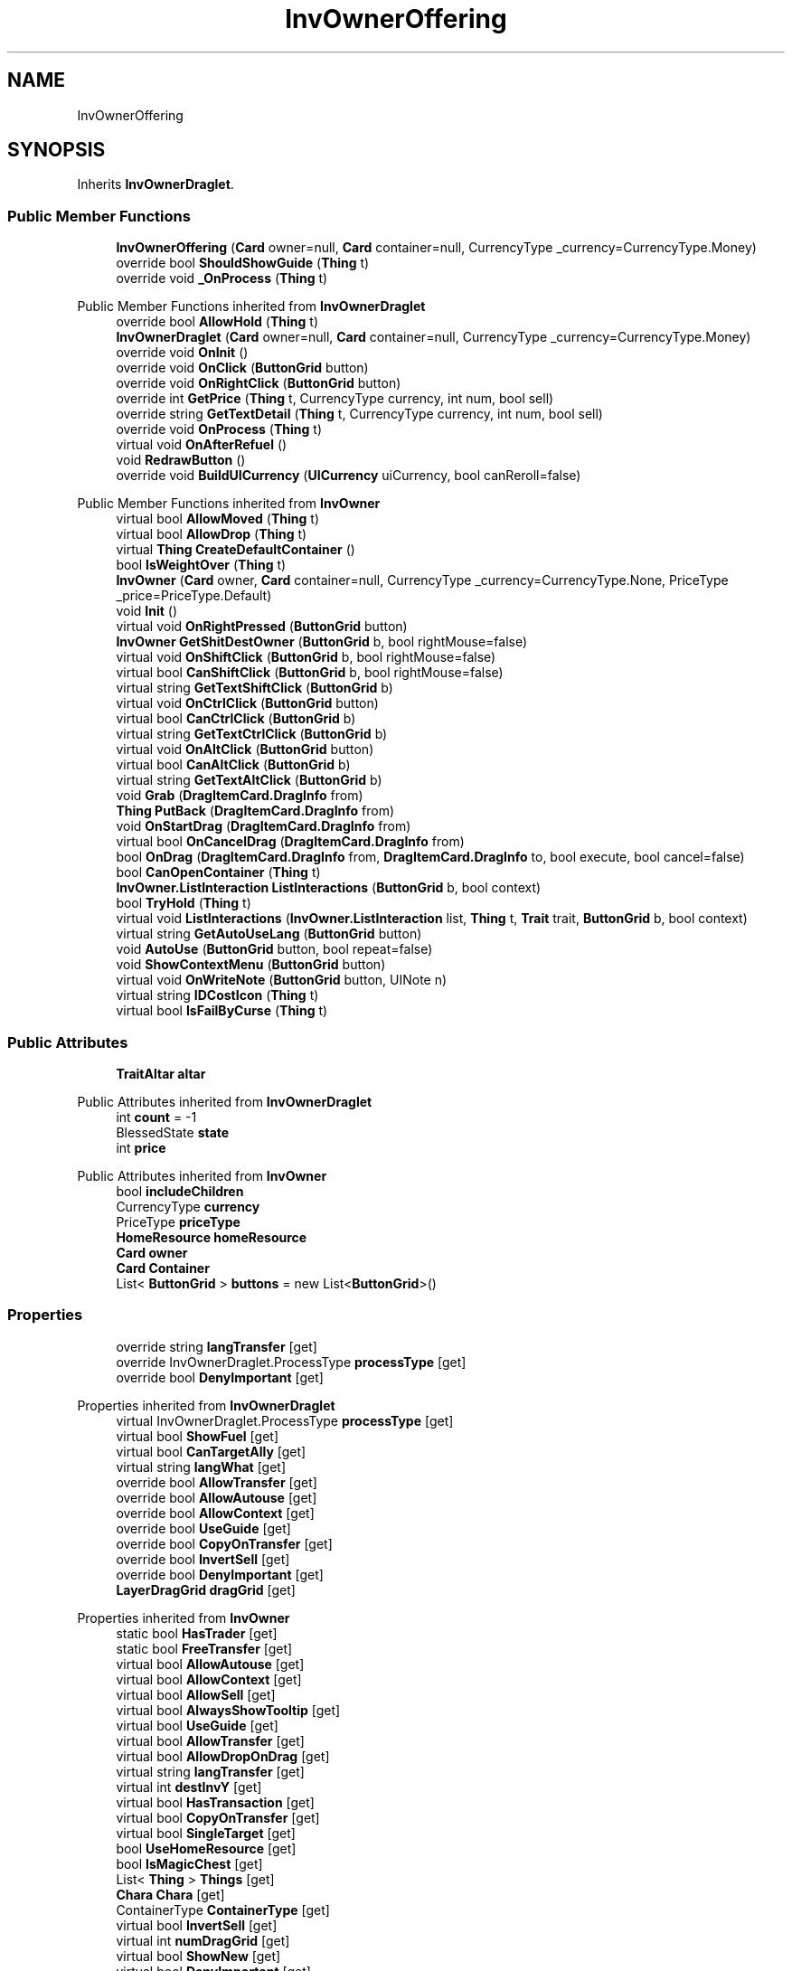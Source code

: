 .TH "InvOwnerOffering" 3 "Elin Modding Docs Doc" \" -*- nroff -*-
.ad l
.nh
.SH NAME
InvOwnerOffering
.SH SYNOPSIS
.br
.PP
.PP
Inherits \fBInvOwnerDraglet\fP\&.
.SS "Public Member Functions"

.in +1c
.ti -1c
.RI "\fBInvOwnerOffering\fP (\fBCard\fP owner=null, \fBCard\fP container=null, CurrencyType _currency=CurrencyType\&.Money)"
.br
.ti -1c
.RI "override bool \fBShouldShowGuide\fP (\fBThing\fP t)"
.br
.ti -1c
.RI "override void \fB_OnProcess\fP (\fBThing\fP t)"
.br
.in -1c

Public Member Functions inherited from \fBInvOwnerDraglet\fP
.in +1c
.ti -1c
.RI "override bool \fBAllowHold\fP (\fBThing\fP t)"
.br
.ti -1c
.RI "\fBInvOwnerDraglet\fP (\fBCard\fP owner=null, \fBCard\fP container=null, CurrencyType _currency=CurrencyType\&.Money)"
.br
.ti -1c
.RI "override void \fBOnInit\fP ()"
.br
.ti -1c
.RI "override void \fBOnClick\fP (\fBButtonGrid\fP button)"
.br
.ti -1c
.RI "override void \fBOnRightClick\fP (\fBButtonGrid\fP button)"
.br
.ti -1c
.RI "override int \fBGetPrice\fP (\fBThing\fP t, CurrencyType currency, int num, bool sell)"
.br
.ti -1c
.RI "override string \fBGetTextDetail\fP (\fBThing\fP t, CurrencyType currency, int num, bool sell)"
.br
.ti -1c
.RI "override void \fBOnProcess\fP (\fBThing\fP t)"
.br
.ti -1c
.RI "virtual void \fBOnAfterRefuel\fP ()"
.br
.ti -1c
.RI "void \fBRedrawButton\fP ()"
.br
.ti -1c
.RI "override void \fBBuildUICurrency\fP (\fBUICurrency\fP uiCurrency, bool canReroll=false)"
.br
.in -1c

Public Member Functions inherited from \fBInvOwner\fP
.in +1c
.ti -1c
.RI "virtual bool \fBAllowMoved\fP (\fBThing\fP t)"
.br
.ti -1c
.RI "virtual bool \fBAllowDrop\fP (\fBThing\fP t)"
.br
.ti -1c
.RI "virtual \fBThing\fP \fBCreateDefaultContainer\fP ()"
.br
.ti -1c
.RI "bool \fBIsWeightOver\fP (\fBThing\fP t)"
.br
.ti -1c
.RI "\fBInvOwner\fP (\fBCard\fP owner, \fBCard\fP container=null, CurrencyType _currency=CurrencyType\&.None, PriceType _price=PriceType\&.Default)"
.br
.ti -1c
.RI "void \fBInit\fP ()"
.br
.ti -1c
.RI "virtual void \fBOnRightPressed\fP (\fBButtonGrid\fP button)"
.br
.ti -1c
.RI "\fBInvOwner\fP \fBGetShitDestOwner\fP (\fBButtonGrid\fP b, bool rightMouse=false)"
.br
.ti -1c
.RI "virtual void \fBOnShiftClick\fP (\fBButtonGrid\fP b, bool rightMouse=false)"
.br
.ti -1c
.RI "virtual bool \fBCanShiftClick\fP (\fBButtonGrid\fP b, bool rightMouse=false)"
.br
.ti -1c
.RI "virtual string \fBGetTextShiftClick\fP (\fBButtonGrid\fP b)"
.br
.ti -1c
.RI "virtual void \fBOnCtrlClick\fP (\fBButtonGrid\fP button)"
.br
.ti -1c
.RI "virtual bool \fBCanCtrlClick\fP (\fBButtonGrid\fP b)"
.br
.ti -1c
.RI "virtual string \fBGetTextCtrlClick\fP (\fBButtonGrid\fP b)"
.br
.ti -1c
.RI "virtual void \fBOnAltClick\fP (\fBButtonGrid\fP button)"
.br
.ti -1c
.RI "virtual bool \fBCanAltClick\fP (\fBButtonGrid\fP b)"
.br
.ti -1c
.RI "virtual string \fBGetTextAltClick\fP (\fBButtonGrid\fP b)"
.br
.ti -1c
.RI "void \fBGrab\fP (\fBDragItemCard\&.DragInfo\fP from)"
.br
.ti -1c
.RI "\fBThing\fP \fBPutBack\fP (\fBDragItemCard\&.DragInfo\fP from)"
.br
.ti -1c
.RI "void \fBOnStartDrag\fP (\fBDragItemCard\&.DragInfo\fP from)"
.br
.ti -1c
.RI "virtual bool \fBOnCancelDrag\fP (\fBDragItemCard\&.DragInfo\fP from)"
.br
.ti -1c
.RI "bool \fBOnDrag\fP (\fBDragItemCard\&.DragInfo\fP from, \fBDragItemCard\&.DragInfo\fP to, bool execute, bool cancel=false)"
.br
.ti -1c
.RI "bool \fBCanOpenContainer\fP (\fBThing\fP t)"
.br
.ti -1c
.RI "\fBInvOwner\&.ListInteraction\fP \fBListInteractions\fP (\fBButtonGrid\fP b, bool context)"
.br
.ti -1c
.RI "bool \fBTryHold\fP (\fBThing\fP t)"
.br
.ti -1c
.RI "virtual void \fBListInteractions\fP (\fBInvOwner\&.ListInteraction\fP list, \fBThing\fP t, \fBTrait\fP trait, \fBButtonGrid\fP b, bool context)"
.br
.ti -1c
.RI "virtual string \fBGetAutoUseLang\fP (\fBButtonGrid\fP button)"
.br
.ti -1c
.RI "void \fBAutoUse\fP (\fBButtonGrid\fP button, bool repeat=false)"
.br
.ti -1c
.RI "void \fBShowContextMenu\fP (\fBButtonGrid\fP button)"
.br
.ti -1c
.RI "virtual void \fBOnWriteNote\fP (\fBButtonGrid\fP button, UINote n)"
.br
.ti -1c
.RI "virtual string \fBIDCostIcon\fP (\fBThing\fP t)"
.br
.ti -1c
.RI "virtual bool \fBIsFailByCurse\fP (\fBThing\fP t)"
.br
.in -1c
.SS "Public Attributes"

.in +1c
.ti -1c
.RI "\fBTraitAltar\fP \fBaltar\fP"
.br
.in -1c

Public Attributes inherited from \fBInvOwnerDraglet\fP
.in +1c
.ti -1c
.RI "int \fBcount\fP = \-1"
.br
.ti -1c
.RI "BlessedState \fBstate\fP"
.br
.ti -1c
.RI "int \fBprice\fP"
.br
.in -1c

Public Attributes inherited from \fBInvOwner\fP
.in +1c
.ti -1c
.RI "bool \fBincludeChildren\fP"
.br
.ti -1c
.RI "CurrencyType \fBcurrency\fP"
.br
.ti -1c
.RI "PriceType \fBpriceType\fP"
.br
.ti -1c
.RI "\fBHomeResource\fP \fBhomeResource\fP"
.br
.ti -1c
.RI "\fBCard\fP \fBowner\fP"
.br
.ti -1c
.RI "\fBCard\fP \fBContainer\fP"
.br
.ti -1c
.RI "List< \fBButtonGrid\fP > \fBbuttons\fP = new List<\fBButtonGrid\fP>()"
.br
.in -1c
.SS "Properties"

.in +1c
.ti -1c
.RI "override string \fBlangTransfer\fP\fR [get]\fP"
.br
.ti -1c
.RI "override InvOwnerDraglet\&.ProcessType \fBprocessType\fP\fR [get]\fP"
.br
.ti -1c
.RI "override bool \fBDenyImportant\fP\fR [get]\fP"
.br
.in -1c

Properties inherited from \fBInvOwnerDraglet\fP
.in +1c
.ti -1c
.RI "virtual InvOwnerDraglet\&.ProcessType \fBprocessType\fP\fR [get]\fP"
.br
.ti -1c
.RI "virtual bool \fBShowFuel\fP\fR [get]\fP"
.br
.ti -1c
.RI "virtual bool \fBCanTargetAlly\fP\fR [get]\fP"
.br
.ti -1c
.RI "virtual string \fBlangWhat\fP\fR [get]\fP"
.br
.ti -1c
.RI "override bool \fBAllowTransfer\fP\fR [get]\fP"
.br
.ti -1c
.RI "override bool \fBAllowAutouse\fP\fR [get]\fP"
.br
.ti -1c
.RI "override bool \fBAllowContext\fP\fR [get]\fP"
.br
.ti -1c
.RI "override bool \fBUseGuide\fP\fR [get]\fP"
.br
.ti -1c
.RI "override bool \fBCopyOnTransfer\fP\fR [get]\fP"
.br
.ti -1c
.RI "override bool \fBInvertSell\fP\fR [get]\fP"
.br
.ti -1c
.RI "override bool \fBDenyImportant\fP\fR [get]\fP"
.br
.ti -1c
.RI "\fBLayerDragGrid\fP \fBdragGrid\fP\fR [get]\fP"
.br
.in -1c

Properties inherited from \fBInvOwner\fP
.in +1c
.ti -1c
.RI "static bool \fBHasTrader\fP\fR [get]\fP"
.br
.ti -1c
.RI "static bool \fBFreeTransfer\fP\fR [get]\fP"
.br
.ti -1c
.RI "virtual bool \fBAllowAutouse\fP\fR [get]\fP"
.br
.ti -1c
.RI "virtual bool \fBAllowContext\fP\fR [get]\fP"
.br
.ti -1c
.RI "virtual bool \fBAllowSell\fP\fR [get]\fP"
.br
.ti -1c
.RI "virtual bool \fBAlwaysShowTooltip\fP\fR [get]\fP"
.br
.ti -1c
.RI "virtual bool \fBUseGuide\fP\fR [get]\fP"
.br
.ti -1c
.RI "virtual bool \fBAllowTransfer\fP\fR [get]\fP"
.br
.ti -1c
.RI "virtual bool \fBAllowDropOnDrag\fP\fR [get]\fP"
.br
.ti -1c
.RI "virtual string \fBlangTransfer\fP\fR [get]\fP"
.br
.ti -1c
.RI "virtual int \fBdestInvY\fP\fR [get]\fP"
.br
.ti -1c
.RI "virtual bool \fBHasTransaction\fP\fR [get]\fP"
.br
.ti -1c
.RI "virtual bool \fBCopyOnTransfer\fP\fR [get]\fP"
.br
.ti -1c
.RI "virtual bool \fBSingleTarget\fP\fR [get]\fP"
.br
.ti -1c
.RI "bool \fBUseHomeResource\fP\fR [get]\fP"
.br
.ti -1c
.RI "bool \fBIsMagicChest\fP\fR [get]\fP"
.br
.ti -1c
.RI "List< \fBThing\fP > \fBThings\fP\fR [get]\fP"
.br
.ti -1c
.RI "\fBChara\fP \fBChara\fP\fR [get]\fP"
.br
.ti -1c
.RI "ContainerType \fBContainerType\fP\fR [get]\fP"
.br
.ti -1c
.RI "virtual bool \fBInvertSell\fP\fR [get]\fP"
.br
.ti -1c
.RI "virtual int \fBnumDragGrid\fP\fR [get]\fP"
.br
.ti -1c
.RI "virtual bool \fBShowNew\fP\fR [get]\fP"
.br
.ti -1c
.RI "virtual bool \fBDenyImportant\fP\fR [get]\fP"
.br
.ti -1c
.RI "\fBInvOwner\fP \fBdestInvOwner\fP\fR [get]\fP"
.br
.ti -1c
.RI "string \fBIDCurrency\fP\fR [get]\fP"
.br
.in -1c

Properties inherited from \fBEClass\fP
.in +1c
.ti -1c
.RI "static \fBGame\fP \fBgame\fP\fR [get]\fP"
.br
.ti -1c
.RI "static bool \fBAdvMode\fP\fR [get]\fP"
.br
.ti -1c
.RI "static \fBPlayer\fP \fBplayer\fP\fR [get]\fP"
.br
.ti -1c
.RI "static \fBChara\fP \fBpc\fP\fR [get]\fP"
.br
.ti -1c
.RI "static \fBUI\fP \fBui\fP\fR [get]\fP"
.br
.ti -1c
.RI "static \fBMap\fP \fB_map\fP\fR [get]\fP"
.br
.ti -1c
.RI "static \fBZone\fP \fB_zone\fP\fR [get]\fP"
.br
.ti -1c
.RI "static \fBFactionBranch\fP \fBBranch\fP\fR [get]\fP"
.br
.ti -1c
.RI "static \fBFactionBranch\fP \fBBranchOrHomeBranch\fP\fR [get]\fP"
.br
.ti -1c
.RI "static \fBFaction\fP \fBHome\fP\fR [get]\fP"
.br
.ti -1c
.RI "static \fBFaction\fP \fBWilds\fP\fR [get]\fP"
.br
.ti -1c
.RI "static \fBScene\fP \fBscene\fP\fR [get]\fP"
.br
.ti -1c
.RI "static \fBBaseGameScreen\fP \fBscreen\fP\fR [get]\fP"
.br
.ti -1c
.RI "static \fBGameSetting\fP \fBsetting\fP\fR [get]\fP"
.br
.ti -1c
.RI "static \fBGameData\fP \fBgamedata\fP\fR [get]\fP"
.br
.ti -1c
.RI "static \fBColorProfile\fP \fBColors\fP\fR [get]\fP"
.br
.ti -1c
.RI "static \fBWorld\fP \fBworld\fP\fR [get]\fP"
.br
.ti -1c
.RI "static \fBSourceManager\fP \fBsources\fP\fR [get]\fP"
.br
.ti -1c
.RI "static \fBSourceManager\fP \fBeditorSources\fP\fR [get]\fP"
.br
.ti -1c
.RI "static SoundManager \fBSound\fP\fR [get]\fP"
.br
.ti -1c
.RI "static \fBCoreDebug\fP \fBdebug\fP\fR [get]\fP"
.br
.in -1c
.SS "Additional Inherited Members"


Public Types inherited from \fBInvOwnerDraglet\fP
.in +1c
.ti -1c
.RI "enum \fBProcessType\fP { \fBNone\fP, \fBConsume\fP }"
.br
.in -1c

Static Public Member Functions inherited from \fBEClass\fP
.in +1c
.ti -1c
.RI "static int \fBrnd\fP (int a)"
.br
.ti -1c
.RI "static int \fBcurve\fP (int a, int start, int step, int rate=75)"
.br
.ti -1c
.RI "static int \fBrndHalf\fP (int a)"
.br
.ti -1c
.RI "static float \fBrndf\fP (float a)"
.br
.ti -1c
.RI "static int \fBrndSqrt\fP (int a)"
.br
.ti -1c
.RI "static void \fBWait\fP (float a, \fBCard\fP c)"
.br
.ti -1c
.RI "static void \fBWait\fP (float a, \fBPoint\fP p)"
.br
.ti -1c
.RI "static int \fBBigger\fP (int a, int b)"
.br
.ti -1c
.RI "static int \fBSmaller\fP (int a, int b)"
.br
.in -1c

Static Public Attributes inherited from \fBInvOwner\fP
.in +1c
.ti -1c
.RI "static \fBInvOwner\&.ForceGiveData\fP \fBforceGive\fP = new \fBInvOwner\&.ForceGiveData\fP()"
.br
.ti -1c
.RI "static \fBInvOwner\fP \fBTrader\fP"
.br
.ti -1c
.RI "static \fBInvOwner\fP \fBMain\fP"
.br
.ti -1c
.RI "static float \fBclickTimer\fP"
.br
.in -1c

Static Public Attributes inherited from \fBEClass\fP
.in +1c
.ti -1c
.RI "static \fBCore\fP \fBcore\fP"
.br
.in -1c
.SH "Detailed Description"
.PP 
Definition at line \fB4\fP of file \fBInvOwnerOffering\&.cs\fP\&.
.SH "Constructor & Destructor Documentation"
.PP 
.SS "InvOwnerOffering\&.InvOwnerOffering (\fBCard\fP owner = \fRnull\fP, \fBCard\fP container = \fRnull\fP, CurrencyType _currency = \fRCurrencyType::Money\fP)"

.PP
Definition at line \fB37\fP of file \fBInvOwnerOffering\&.cs\fP\&.
.SH "Member Function Documentation"
.PP 
.SS "override void InvOwnerOffering\&._OnProcess (\fBThing\fP t)\fR [virtual]\fP"

.PP
Reimplemented from \fBInvOwnerDraglet\fP\&.
.PP
Definition at line \fB48\fP of file \fBInvOwnerOffering\&.cs\fP\&.
.SS "override bool InvOwnerOffering\&.ShouldShowGuide (\fBThing\fP t)\fR [virtual]\fP"

.PP
Reimplemented from \fBInvOwner\fP\&.
.PP
Definition at line \fB42\fP of file \fBInvOwnerOffering\&.cs\fP\&.
.SH "Member Data Documentation"
.PP 
.SS "\fBTraitAltar\fP InvOwnerOffering\&.altar"

.PP
Definition at line \fB54\fP of file \fBInvOwnerOffering\&.cs\fP\&.
.SH "Property Documentation"
.PP 
.SS "override bool InvOwnerOffering\&.DenyImportant\fR [get]\fP"

.PP
Definition at line \fB28\fP of file \fBInvOwnerOffering\&.cs\fP\&.
.SS "override string InvOwnerOffering\&.langTransfer\fR [get]\fP"

.PP
Definition at line \fB8\fP of file \fBInvOwnerOffering\&.cs\fP\&.
.SS "override InvOwnerDraglet\&.ProcessType InvOwnerOffering\&.processType\fR [get]\fP"

.PP
Definition at line \fB18\fP of file \fBInvOwnerOffering\&.cs\fP\&.

.SH "Author"
.PP 
Generated automatically by Doxygen for Elin Modding Docs Doc from the source code\&.
